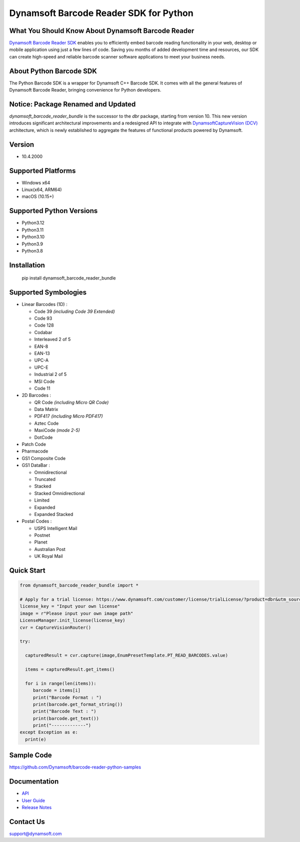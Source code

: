 Dynamsoft Barcode Reader SDK for Python
====================================================
|version| |python| |pypi| 

.. |version| image:: https://img.shields.io/pypi/v/dynamsoft_barcode_reader_bundle?color=orange
.. |python| image:: https://img.shields.io/badge/python-3.8%20%7C%203.9%20%7C%203.10%20%7C%203.11%20%7C%203.12-blue
.. |pypi| image:: https://img.shields.io/pypi/dm/dynamsoft_barcode_reader_bundle


What You Should Know About Dynamsoft Barcode Reader
---------------------------------------------------
|trial|

.. |trial| image:: https://img.shields.io/badge/Get-30--day%20FREE%20Trial-blue
            :target: https://www.dynamsoft.com/customer/license/trialLicense/?product=dbr&package=python

`Dynamsoft Barcode Reader SDK <https://www.dynamsoft.com/barcode-reader/overview/?utm_source=pypi>`_ 
enables you to efficiently embed barcode reading functionality in your
web, desktop or mobile application using just a few lines of code.
Saving you months of added development time and resources, our SDK can
create high-speed and reliable barcode scanner software applications to
meet your business needs.

About Python Barcode SDK
-------------------------
The Python Barcode SDK is a wrapper for Dynamsoft C++ Barcode SDK. It comes with all the general
features of Dynamsoft Barcode Reader, bringing convenience for Python developers.


Notice: Package Renamed and Updated
-----------------------------------
`dynamsoft_barcode_reader_bundle` is the successor to the `dbr` package, starting from version 10.
This new version introduces significant architectural improvements and a redesigned API to integrate with
`DynamsoftCaptureVision (DCV) <https://www.dynamsoft.com/capture-vision/docs/core/introduction/index.html?lang=python>`_ architecture,
which is newly established to aggregate the features of functional products powered by Dynamsoft.


Version
-------

-  10.4.2000

Supported Platforms
-------------------

- Windows x64

- Linux(x64, ARM64)

- macOS (10.15+)

Supported Python Versions
-------------------------
-  Python3.12

-  Python3.11

-  Python3.10

-  Python3.9

-  Python3.8

Installation
------------

   pip install dynamsoft_barcode_reader_bundle

Supported Symbologies
---------------------

-  Linear Barcodes (1D) :

   -  Code 39 *(including Code 39 Extended)*
   -  Code 93
   -  Code 128
   -  Codabar
   -  Interleaved 2 of 5
   -  EAN-8
   -  EAN-13
   -  UPC-A
   -  UPC-E
   -  Industrial 2 of 5
   -  MSI Code
   -  Code 11

-  2D Barcodes :

   -  QR Code *(including Micro QR Code)*
   -  Data Matrix
   -  PDF417 *(including Micro PDF417)*
   -  Aztec Code
   -  MaxiCode *(mode 2-5)*
   -  DotCode

-  Patch Code

-  Pharmacode

-  GS1 Composite Code

-  GS1 DataBar :

   -  Omnidirectional
   -  Truncated
   -  Stacked
   -  Stacked Omnidirectional
   -  Limited
   -  Expanded
   -  Expanded Stacked

-  Postal Codes :

   -  USPS Intelligent Mail
   -  Postnet
   -  Planet
   -  Australian Post
   -  UK Royal Mail

Quick Start
-----------
.. code-block:: python

   from dynamsoft_barcode_reader_bundle import *

   # Apply for a trial license: https://www.dynamsoft.com/customer/license/trialLicense/?product=dbr&utm_source=pypi
   license_key = "Input your own license"
   image = r"Please input your own image path"
   LicenseManager.init_license(license_key)
   cvr = CaptureVisionRouter()

   try:
      
     capturedResult = cvr.capture(image,EnumPresetTemplate.PT_READ_BARCODES.value)

     items = capturedResult.get_items()

     for i in range(len(items)):
        barcode = items[i]
        print("Barcode Format : ")
        print(barcode.get_format_string())
        print("Barcode Text : ")
        print(barcode.get_text())             
        print("-------------")
   except Exception as e:
     print(e)


Sample Code
------------
https://github.com/Dynamsoft/barcode-reader-python-samples

Documentation
-----------------

- `API <https://www.dynamsoft.com/barcode-reader/docs/server/programming/python/api-reference/?utm_source=pypi>`_
- `User Guide <https://www.dynamsoft.com/barcode-reader/docs/server/programming/python/user-guide.html?utm_source=pypi>`_
- `Release Notes <https://www.dynamsoft.com/barcode-reader/docs/server/programming/python/release-notes/python-10.html?utm_source=pypi>`_


Contact Us
----------

support@dynamsoft.com
